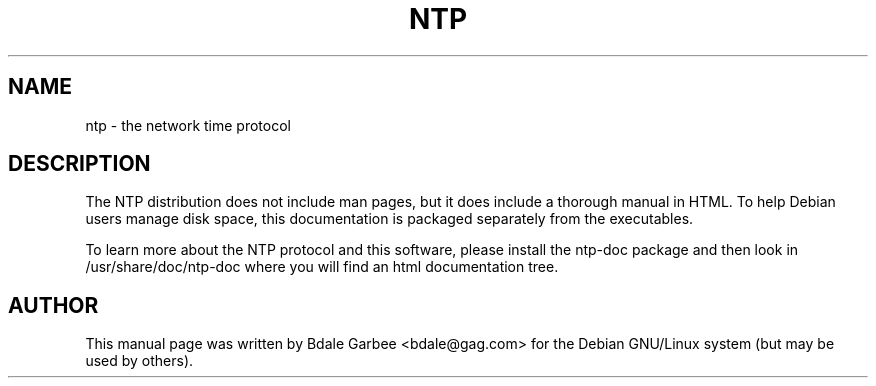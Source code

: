 .TH NTP 1 
.SH NAME
ntp \- the network time protocol
.SH "DESCRIPTION"
The NTP distribution does not include man pages, but it does include a
thorough manual in HTML.  To help Debian users manage disk space, this 
documentation is packaged separately from the executables. 
.PP
To learn more
about the NTP protocol and this software, please install the ntp-doc package
and then look in /usr/share/doc/ntp-doc where you will find an html 
documentation tree.
.SH AUTHOR
This manual page was written by Bdale Garbee <bdale@gag.com>
for the Debian GNU/Linux system (but may be used by others).
